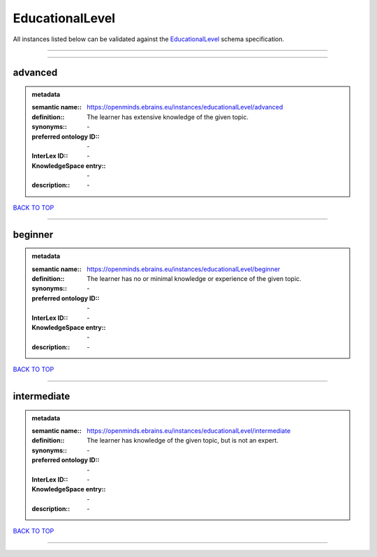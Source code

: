 ################
EducationalLevel
################

All instances listed below can be validated against the `EducationalLevel <https://openminds-documentation.readthedocs.io/en/latest/specifications/controlledTerms/educationalLevel.html>`_ schema specification.

------------

------------

advanced
--------

.. admonition:: metadata

   :semantic name:: https://openminds.ebrains.eu/instances/educationalLevel/advanced
   :definition:: The learner has extensive knowledge of the given topic.
   :synonyms:: \-
   :preferred ontology ID:: \-
   :InterLex ID:: \-
   :KnowledgeSpace entry:: \-
   :description:: \-

`BACK TO TOP <educationalLevel_>`_

------------

beginner
--------

.. admonition:: metadata

   :semantic name:: https://openminds.ebrains.eu/instances/educationalLevel/beginner
   :definition:: The learner has no or minimal knowledge or experience of the given topic.
   :synonyms:: \-
   :preferred ontology ID:: \-
   :InterLex ID:: \-
   :KnowledgeSpace entry:: \-
   :description:: \-

`BACK TO TOP <educationalLevel_>`_

------------

intermediate
------------

.. admonition:: metadata

   :semantic name:: https://openminds.ebrains.eu/instances/educationalLevel/intermediate
   :definition:: The learner has knowledge of the given topic, but is not an expert.
   :synonyms:: \-
   :preferred ontology ID:: \-
   :InterLex ID:: \-
   :KnowledgeSpace entry:: \-
   :description:: \-

`BACK TO TOP <educationalLevel_>`_

------------

